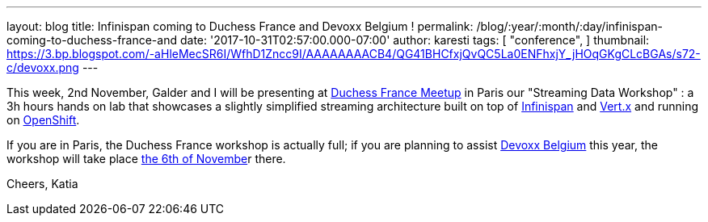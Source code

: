 ---
layout: blog
title: Infinispan coming to Duchess France and Devoxx Belgium !
permalink: /blog/:year/:month/:day/infinispan-coming-to-duchess-france-and
date: '2017-10-31T02:57:00.000-07:00'
author: karesti
tags: [ "conference",
]
thumbnail: https://3.bp.blogspot.com/-aHleMecSR6I/WfhD1Zncc9I/AAAAAAAACB4/QG41BHCfxjQvQC5La0ENFhxjY_jHOqGKgCLcBGAs/s72-c/devoxx.png
---


This week, 2nd November, Galder and I will be presenting at
https://www.meetup.com/fr-FR/Duchess-France-Meetup/[Duchess France
Meetup] in Paris our "Streaming Data Workshop" : a 3h hours hands on lab
that showcases a slightly simplified streaming architecture built on top
of  https://infinispan.org/[Infinispan] and http://vertx.io/[Vert.x] and
running on https://www.openshift.com/[OpenShift]. 

If you are in Paris, the Duchess France workshop is actually full; if
you are planning to assist https://devoxx.be/[Devoxx Belgium] this year,
the workshop will take place
https://cfp.devoxx.be/2017/agenda/lab/monday[the 6th of Novembe]r
there.


Cheers,
Katia 
